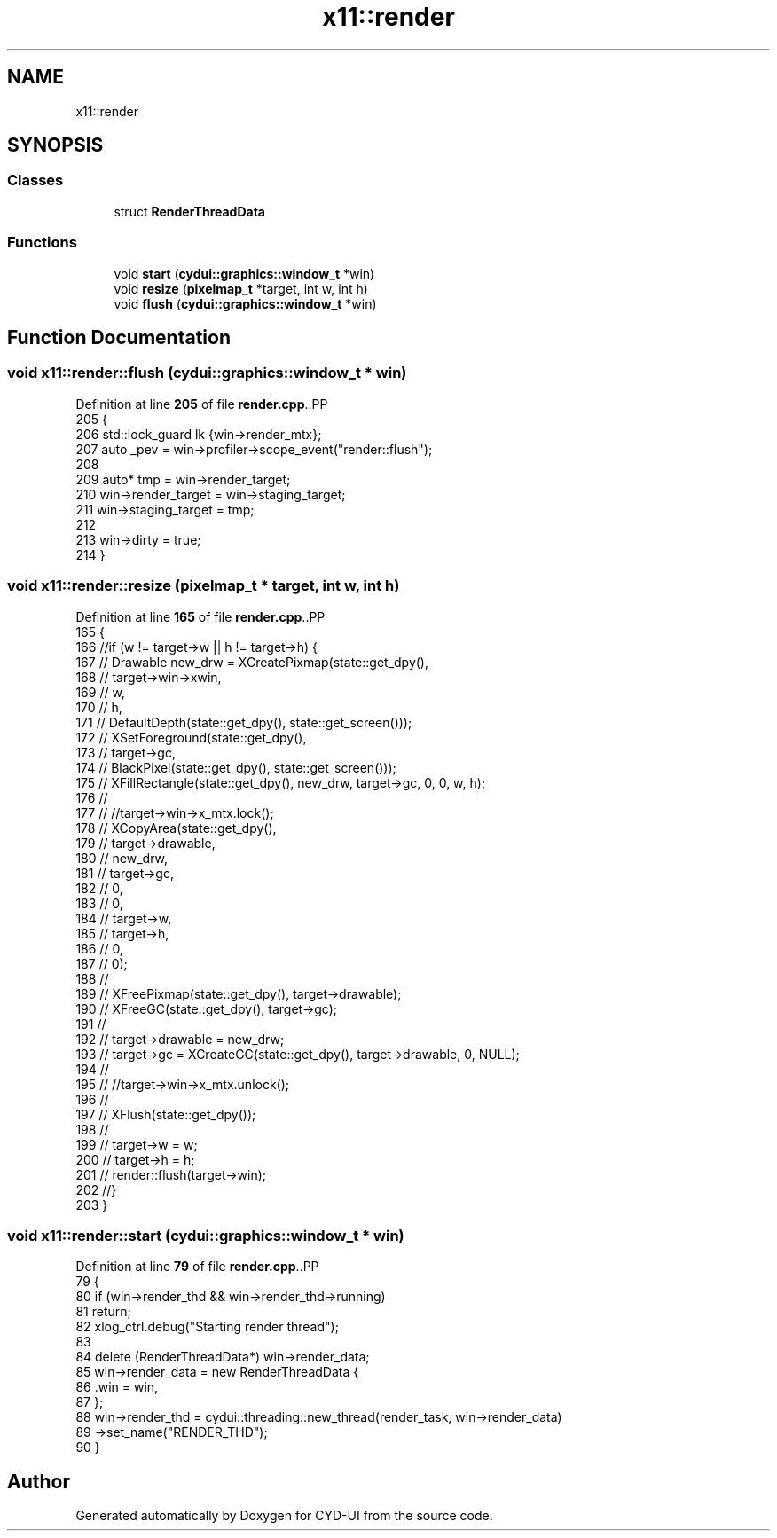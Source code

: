 .TH "x11::render" 3 "CYD-UI" \" -*- nroff -*-
.ad l
.nh
.SH NAME
x11::render
.SH SYNOPSIS
.br
.PP
.SS "Classes"

.in +1c
.ti -1c
.RI "struct \fBRenderThreadData\fP"
.br
.in -1c
.SS "Functions"

.in +1c
.ti -1c
.RI "void \fBstart\fP (\fBcydui::graphics::window_t\fP *win)"
.br
.ti -1c
.RI "void \fBresize\fP (\fBpixelmap_t\fP *target, int w, int h)"
.br
.ti -1c
.RI "void \fBflush\fP (\fBcydui::graphics::window_t\fP *win)"
.br
.in -1c
.SH "Function Documentation"
.PP 
.SS "void x11::render::flush (\fBcydui::graphics::window_t\fP * win)"

.PP
Definition at line \fB205\fP of file \fBrender\&.cpp\fP\&..PP
.nf
205                                              {
206   std::lock_guard lk {win\->render_mtx};
207   auto _pev = win\->profiler\->scope_event("render::flush");
208   
209   auto* tmp = win\->render_target;
210   win\->render_target = win\->staging_target;
211   win\->staging_target = tmp;
212   
213   win\->dirty = true;
214 }
.fi

.SS "void x11::render::resize (\fBpixelmap_t\fP * target, int w, int h)"

.PP
Definition at line \fB165\fP of file \fBrender\&.cpp\fP\&..PP
.nf
165                                                     {
166   //if (w != target\->w || h != target\->h) {
167   //  Drawable new_drw = XCreatePixmap(state::get_dpy(),
168   //    target\->win\->xwin,
169   //    w,
170   //    h,
171   //    DefaultDepth(state::get_dpy(), state::get_screen()));
172   //  XSetForeground(state::get_dpy(),
173   //    target\->gc,
174   //    BlackPixel(state::get_dpy(), state::get_screen()));
175   //  XFillRectangle(state::get_dpy(), new_drw, target\->gc, 0, 0, w, h);
176   //
177   //  //target\->win\->x_mtx\&.lock();
178   //  XCopyArea(state::get_dpy(),
179   //    target\->drawable,
180   //    new_drw,
181   //    target\->gc,
182   //    0,
183   //    0,
184   //    target\->w,
185   //    target\->h,
186   //    0,
187   //    0);
188   //
189   //  XFreePixmap(state::get_dpy(), target\->drawable);
190   //  XFreeGC(state::get_dpy(), target\->gc);
191   //
192   //  target\->drawable = new_drw;
193   //  target\->gc = XCreateGC(state::get_dpy(), target\->drawable, 0, NULL);
194   //
195   //  //target\->win\->x_mtx\&.unlock();
196   //
197   //  XFlush(state::get_dpy());
198   //
199   //  target\->w = w;
200   //  target\->h = h;
201   //  render::flush(target\->win);
202   //}
203 }
.fi

.SS "void x11::render::start (\fBcydui::graphics::window_t\fP * win)"

.PP
Definition at line \fB79\fP of file \fBrender\&.cpp\fP\&..PP
.nf
79                                              {
80   if (win\->render_thd && win\->render_thd\->running)
81     return;
82   xlog_ctrl\&.debug("Starting render thread");
83   
84   delete (RenderThreadData*) win\->render_data;
85   win\->render_data = new RenderThreadData {
86     \&.win = win,
87   };
88   win\->render_thd = cydui::threading::new_thread(render_task, win\->render_data)
89     \->set_name("RENDER_THD");
90 }
.fi

.SH "Author"
.PP 
Generated automatically by Doxygen for CYD-UI from the source code\&.

